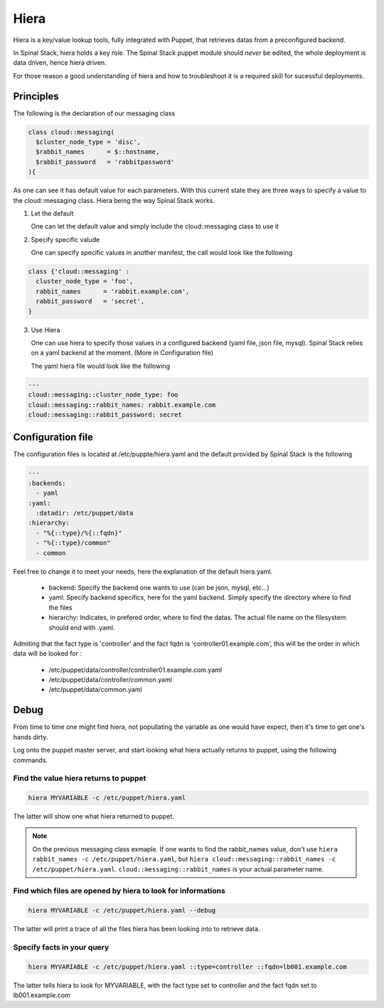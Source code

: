 Hiera
=====

Hiera is a key/value lookup tools, fully integrated with Puppet, that retrieves datas from a preconfigured backend.

In Spinal Stack, hiera holds a key role. The Spinal Stack puppet module should *never* be edited, the whole deployment is data driven, hence hiera driven.

For those reason a good understanding of hiera and how to troubleshoot it is a required skill for sucessful deployments.

Principles
----------

The following is the declaration of our messaging class

.. code-block:: none

  class cloud::messaging(
    $cluster_node_type = 'disc',
    $rabbit_names      = $::hostname,
    $rabbit_password   = 'rabbitpassword'
  ){

As one can see it has default value for each parameters. With this current state they are three ways to specify a value to the cloud::messaging class. Hiera being the way Spinal Stack works.

1. Let the default

   One can let the default value and simply include the cloud::messaging class to use it

2. Specify specific valude

   One can specify specific values in another manifest, the call would look like the following

.. code-block:: none

  class {'cloud::messaging' :
    cluster_node_type = 'foo',
    rabbit_names      = 'rabbit.example.com',
    rabbit_password   = 'secret',
  }

3. Use Hiera

   One can use hiera to specify those values in a configured backend (yaml file, json file, mysql). Spinal Stack relies on a yaml backend at the moment. (More in Configuration file)

   The yaml hiera file would look like the following

.. code-block:: yaml

  ---
  cloud::messaging::cluster_node_type: foo
  cloud::messaging::rabbit_names: rabbit.example.com
  cloud::messaging::rabbit_password: secret

Configuration file
------------------

The configuration files is located at /etc/puppte/hiera.yaml and the default provided by Spinal Stack is the following

.. code-block:: yaml

  ---
  :backends:
    - yaml
  :yaml:
    :datadir: /etc/puppet/data
  :hierarchy:
    - "%{::type}/%{::fqdn}"
    - "%{::type}/common"
    - common

Feel free to change it to meet your needs, here the explanation of the default hiera.yaml.

  * backend: Specify the backend one wants to use (can be json, mysql, etc...)
  * yaml: Specify backend specifics, here for the yaml backend. Simply specify the directory where to find the files
  * hierarchy: Indicates, in prefered order, where to find the datas. The actual file name on the filesystem should end with .yaml.

Admiting that the fact type is 'controller' and the fact fqdn is 'controller01.example.com', this will be the order in which data will be looked for :

  * /etc/puppet/data/controller/controller01.example.com.yaml
  * /etc/puppet/data/controller/common.yaml
  * /etc/puppet/data/common.yaml

Debug
-----

From time to time one might find hiera, not popullating the variable as one would have expect, then it's time to get one's hands dirty.

Log onto the puppet master server, and start looking what hiera actually returns to puppet, using the following commands.

Find the value hiera returns to puppet
######################################

.. code-block:: none

  hiera MYVARIABLE -c /etc/puppet/hiera.yaml

The latter will show one what hiera returned to puppet.

.. note::
    On the previous messaging class exmaple. If one wants to find the rabbit_names value, don't use ``hiera rabbit_names -c /etc/puppet/hiera.yaml``, but ``hiera cloud::messaging::rabbit_names -c /etc/puppet/hiera.yaml``. ``cloud::messaging::rabbit_names`` is your actual parameter name.


Find which files are opened by hiera to look for informations
#############################################################

.. code-block:: none

  hiera MYVARIABLE -c /etc/puppet/hiera.yaml --debug

The latter will print a trace of all the files hiera has been looking into to retrieve data.

Specify facts in your query
###########################

.. code-block:: none

  hiera MYVARIABLE -c /etc/puppet/hiera.yaml ::type=controller ::fqdn=lb001.example.com

The latter tells hiera to look for MYVARIABLE, with the fact type set to controller and the fact fqdn set to lb001.example.com

